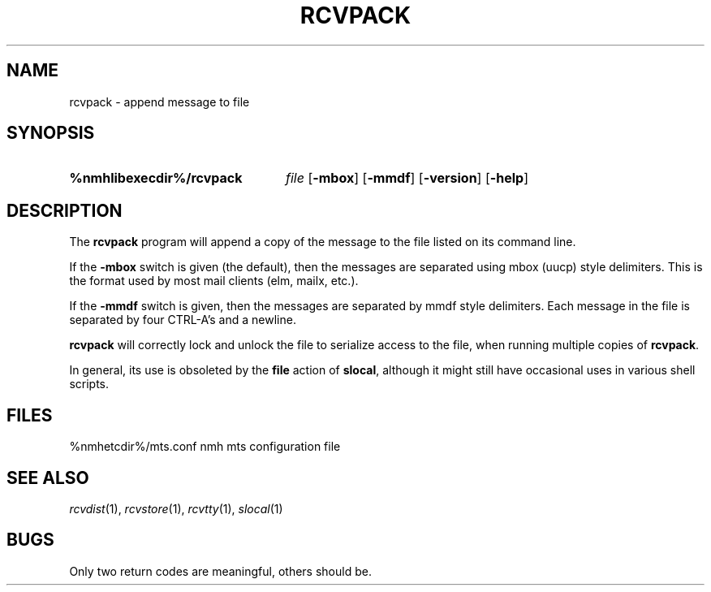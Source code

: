 .TH RCVPACK %manext1% "January 18, 2001" "%nmhversion%"
.\"
.\" %nmhwarning%
.\"
.SH NAME
rcvpack \- append message to file
.SH SYNOPSIS
.HP 5
.na
.B %nmhlibexecdir%/rcvpack
.I file
.RB [ \-mbox ]
.RB [ \-mmdf ]
.RB [ \-version ]
.RB [ \-help ]
.ad
.SH DESCRIPTION
The
.B rcvpack
program will append a copy of the message to the file
listed on its command line.
.PP
If the
.B \-mbox
switch is given (the default), then the messages are
separated using mbox (uucp) style delimiters.  This is the format used
by most mail clients (elm, mailx, etc.).
.PP 
If the
.B \-mmdf
switch is given, then the messages are separated by
mmdf style delimiters.  Each message in the file is separated by four
CTRL\-A's and a newline.
.PP
.B rcvpack
will correctly lock and unlock the file to serialize
access to the file, when running multiple copies of
.BR rcvpack .
.PP
In general, its use is obsoleted by the
.B file
action of
.BR slocal ,
although it might still have occasional uses in various
shell scripts.
.SH FILES
.fc ^ ~
.nf
.ta \w'%nmhetcdir%/ExtraBigFileName  'u
^%nmhetcdir%/mts.conf~^nmh mts configuration file
.fi
.SH "SEE ALSO"
.IR rcvdist (1),
.IR rcvstore (1),
.IR rcvtty (1),
.IR slocal (1)
.SH BUGS
Only two return codes are meaningful, others should be.
